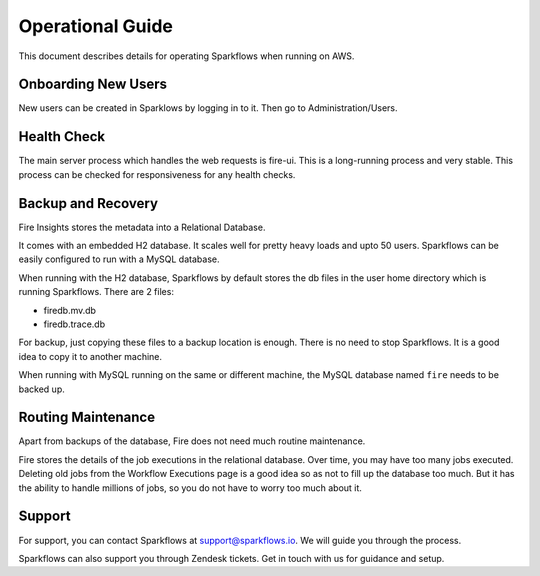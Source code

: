 Operational Guide
=================

This document describes details for operating Sparkflows when running on AWS.

Onboarding New Users
--------

New users can be created in Sparklows by logging in to it. Then go to Administration/Users.

Health Check
-----

The main server process which handles the web requests is fire-ui. This is a long-running process and very stable. This process can be checked for responsiveness for any health checks.

Backup and Recovery
------

Fire Insights stores the metadata into a Relational Database.

It comes with an embedded H2 database. It scales well for pretty heavy loads and upto 50 users. Sparkflows can be easily configured to run with a MySQL database.

When running with the H2 database, Sparkflows by default stores the db files in the user home directory which is running Sparkflows. There are 2 files:

- firedb.mv.db	
- firedb.trace.db

For backup, just copying these files to a backup location is enough. There is no need to stop Sparkflows. It is a good idea to copy it to another machine.

When running with MySQL running on the same or different machine, the MySQL database named ``fire`` needs to be backed up.

Routing Maintenance
--------------------

Apart from backups of the database, Fire does not need much routine maintenance.

Fire stores the details of the job executions in the relational database. Over time, you may have too many jobs executed. Deleting old jobs from the Workflow Executions page is a good idea so as not to fill up the database too much. But it has the ability to handle millions of jobs, so you do not have to worry too much about it.

Support
-------

For support, you can contact Sparkflows at support@sparkflows.io. We will guide you through the process.

Sparkflows can also support you through Zendesk tickets. Get in touch with us for guidance and setup.

